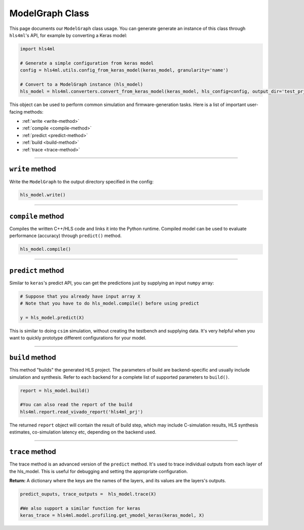 ================
ModelGraph Class
================

This page documents our ``ModelGraph`` class usage. You can generate generate an instance of this class through ``hls4ml``'s API, for example by converting a Keras model:

.. code-block:: python

   import hls4ml

   # Generate a simple configuration from keras model
   config = hls4ml.utils.config_from_keras_model(keras_model, granularity='name')

   # Convert to a ModelGraph instance (hls_model)
   hls_model = hls4ml.converters.convert_from_keras_model(keras_model, hls_config=config, output_dir='test_prj')

This object can be used to perform common simulation and firmware-generation tasks. Here is a list of important user-facing methods:


* :ref:`write <write-method>`
* :ref:`compile <compile-method>`
* :ref:`predict <predict-method>`
* :ref:`build <build-method>`
* :ref:`trace <trace-method>`

----

.. _write-method:

``write`` method
====================

Write the ``ModelGraph`` to the output directory specified in the config:

.. code-block:: python

   hls_model.write()

----

.. _compile-method:

``compile`` method
======================

Compiles the written C++/HLS code and links it into the Python runtime. Compiled model can be used to evaluate performance (accuracy) through ``predict()`` method.

.. code-block:: python

   hls_model.compile()

----

.. _predict-method:

``predict`` method
======================

Similar to ``keras``\ 's predict API, you can get the predictions just by supplying an input ``numpy`` array:

.. code-block:: python

   # Suppose that you already have input array X
   # Note that you have to do hls_model.compile() before using predict

   y = hls_model.predict(X)

This is similar to doing ``csim`` simulation, without creating the testbench and supplying data. It's very helpful when you want to quickly prototype different configurations for your model.

----

.. _build-method:

``build`` method
====================

This method "builds" the generated HLS project. The parameters of build are backend-specific and usually include simulation and synthesis. Refer to each backend for a complete list of supported parameters to ``build()``.

.. code-block:: python

   report = hls_model.build()

   #You can also read the report of the build
   hls4ml.report.read_vivado_report('hls4ml_prj')

The returned ``report`` object will contain the result of build step, which may include C-simulation results, HLS synthesis estimates, co-simulation latency etc, depending on the backend used.

----

.. _trace-method:

``trace`` method
====================

The trace method is an advanced version of the ``predict`` method. It's used to trace individual outputs from each layer of the hls_model. This is useful for debugging and setting the appropriate configuration.

**Return:** A dictionary where the keys are the names of the layers, and its values are the layers's outputs.

.. code-block:: python

   predict_ouputs, trace_outputs =  hls_model.trace(X)

   #We also support a similar function for keras
   keras_trace = hls4ml.model.profiling.get_ymodel_keras(keras_model, X)
